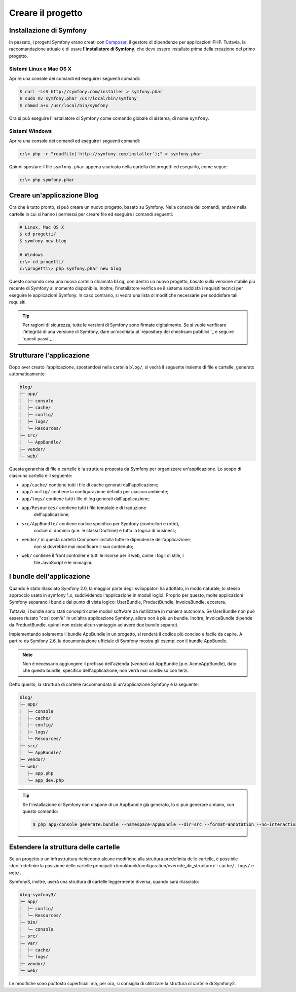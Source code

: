 Creare il progetto
==================

Installazione di Symfony
------------------------

In passato, i progetti Symfony erano creati con `Composer`_, il gestore di dipendenze
per applicazioni PHP. Tuttavia, la raccomandazione attuale è di usare **l'installatore di Symfony**,
che deve essere installato prima della creazione del primo progetto.

Sistemi Linux e Mac OS X
~~~~~~~~~~~~~~~~~~~~~~~~

Aprire una console dei comandi ed eseguire i seguenti comandi:

.. code-block:: bash

    $ curl -LsS http://symfony.com/installer > symfony.phar
    $ sudo mv symfony.phar /usr/local/bin/symfony
    $ chmod a+x /usr/local/bin/symfony

Ora si può eseguire l'installatore di Symfony come comando globale di sistema, di nome
``symfony``.

Sistemi Windows
~~~~~~~~~~~~~~~

Aprire una console dei comandi ed eseguire i seguenti comandi:

.. code-block:: bash

    c:\> php -r "readfile('http://symfony.com/installer');" > symfony.phar

Quindi spostare il file ``symfony.phar`` appena scaricato nella cartella dei progetti
ed eseguirlo, come segue:

.. code-block:: bash

    c:\> php symfony.phar

Creare un'applicazione Blog
---------------------------

Ora che è tutto pronto, si può creare un nuovo progetto, basato su
Symfony. Nella console dei comandi, andare nella cartelle in cui si hanno i permessi
per creare file ed eseguire i comandi seguenti:

.. code-block:: bash

    # Linux, Mac OS X
    $ cd progetti/
    $ symfony new blog

    # Windows
    c:\> cd progetti/
    c:\progetti\> php symfony.phar new blog

Questo comando crea una nuova cartella chiamata ``blog``, con dentro un nuovo
progetto, basato sulla versione stabile più recente di Symfony al momento disponibile. Inoltre,
l'installatore  verifica se il sistema soddisfa i requisiti tecnici per eseguire le applicazioni
Symfony. In caso contrario, si vedrà una lista di modifiche necessarie per soddisfare tali
requisiti.

.. tip::

    Per ragioni di sicurezza, tutte le versioni di Symfony sono firmate digitalmente. Se si
    vuole verificare l'integrità di una versione di Symfony, dare un'occhiata al
    `repository dei checksum pubblici `_ e
    seguire `questi passi`_ .

Strutturare l'applicazione
--------------------------

Dopo aver creato l'applicazione, spostandosi nella cartella ``blog/``, si vedrà il seguente
insieme di file e cartelle, generato automaticamente:

.. code-block:: text

    blog/
    ├─ app/
    │  ├─ console
    │  ├─ cache/
    │  ├─ config/
    │  ├─ logs/
    │  └─ Resources/
    ├─ src/
    │  └─ AppBundle/
    ├─ vendor/
    └─ web/

Questa gerarchia di file e cartelle è la struttura proposta da Symfony per
organizzare un'applicazione. Lo scopo di ciascuna cartella è il
seguente:

* ``app/cache/`` contiene tutti i file di cache generati dall'applicazione;
* ``app/config/`` contiene la configurazione definita per ciascun ambiente;
* ``app/logs/`` contiene tutti i file di log generati dall'applicazione;
* ``app/Resources/`` contiene tutti i file template e di traduzione
    dell'applicazione;
* ``src/AppBundle/`` contiene codice specifico per Symfony (controllori e rotte),
   codice di dominio (p.e. le classi Doctrine) e tutta la logica di business;
* ``vendor/`` in questa cartella Composer installa tutte le dipendenze dell'applicazione;
    non si dovrebbe mai modificare il suo contenuto;
* ``web/`` contiene il front controller e tutti le risorse per il web, come i fogli di stile, i
   file JavaScript e le immagini.

I bundle dell'applicazione
--------------------------

Quando è stato rilasciato Symfony 2.0, la maggior parte degli sviluppatori ha adottato, in modo naturale,
lo stesso approccio usato in symfony 1.x, suddividendo l'applicazione in moduli logici. Proprio per questo,
molte applicazioni Symfony separano i bundle dal punto di vista logico: UserBundle,
ProductBundle, InvoiceBundle, eccetera.

Tuttavia, i bundle sono stati concepiti come moduli software da riutilizzare in maniera
autonoma. Se UserBundle non può essere riusato "così com'è" in un'altra applicazione Symfony,
allora non è più un bundle. Inoltre, InvoiceBundle dipende da
ProductBundle, quindi non esiste alcun vantaggio ad avere due bundle separati.

.. best-practice::

    Creare solamente un bundle, chiamato AppBundle, per la logica dell'applicazione

Implementando solamente il bundle AppBundle in un progetto, si renderà il codice più conciso
e facile da capire. A partire da Symfony 2.6, la documentazione ufficiale di
Symfony mostra gli esempi con il bundle AppBundle.

.. note::

    Non è necessario aggiungere il prefisso dell'azienda (*vendor*) ad AppBundle (p.e.
    AcmeAppBundle), dato che questo bundle, specifico dell'applicazione, non verrà mai
    condiviso con terzi.

Detto questo, la struttura di cartelle raccomandata di un'applicazione Symfony
è la seguente:

.. code-block:: text

    blog/
    ├─ app/
    │  ├─ console
    │  ├─ cache/
    │  ├─ config/
    │  ├─ logs/
    │  └─ Resources/
    ├─ src/
    │  └─ AppBundle/
    ├─ vendor/
    └─ web/
       ├─ app.php
       └─ app_dev.php

.. tip::

    Se l'installazione di Symfony non dispone di un AppBundle già generato,
    lo si può generare a mano, con questo comando:

    .. code-block:: bash

        $ php app/console generate:bundle --namespace=AppBundle --dir=src --format=annotation --no-interaction

Estendere la struttura delle cartelle
-------------------------------------

Se un progetto o un'infrastruttura richiedono alcune modifiche alla struttura predefinita
delle cartelle, è possibile
:doc:`ridefinire la posizione delle cartelle principali </cookbook/configuration/override_dir_structure>`:
``cache/``, ``logs/`` e ``web/``.

Symfony3, inoltre, userà una struttura di cartelle leggermente diversa, quando
sarà rilasciato:

.. code-block:: text

    blog-symfony3/
    ├─ app/
    │  ├─ config/
    │  └─ Resources/
    ├─ bin/
    │  └─ console
    ├─ src/
    ├─ var/
    │  ├─ cache/
    │  └─ logs/
    ├─ vendor/
    └─ web/

Le modifiche sono piuttosto superficiali ma, per ora, si consiglia di utilizzare
la struttura di cartelle di Symfony2.

.. _`Composer`: https://getcomposer.org/
.. _`Get Started`: https://getcomposer.org/doc/00-intro.md
.. _`Composer download page`: https://getcomposer.org/download/
.. _`repository dei checksum pubblici`: https://github.com/sensiolabs/checksums
.. _`questi passi`: http://fabien.potencier.org/article/73/signing-project-releases

